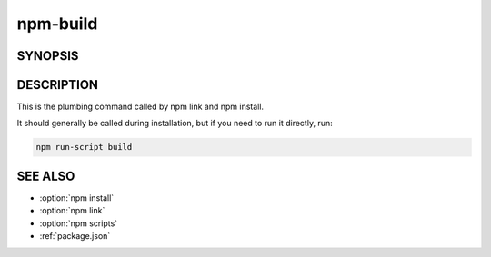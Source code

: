 npm-build
============================================================================================

SYNOPSIS
-------------------

.. program:: npm

.. option:: build

   Build a package

   .. code-block::

      npm build [<package-folder>]

   <package-folder>: A folder containing a package.json file in its root.

DESCRIPTION
-------------------

This is the plumbing command called by npm link and npm install.

It should generally be called during installation, but if you need to run it directly, run:

.. code:: sh

   npm run-script build

SEE ALSO
-------------------

- :option:`npm install`
- :option:`npm link`
- :option:`npm scripts`
- :ref:`package.json`

